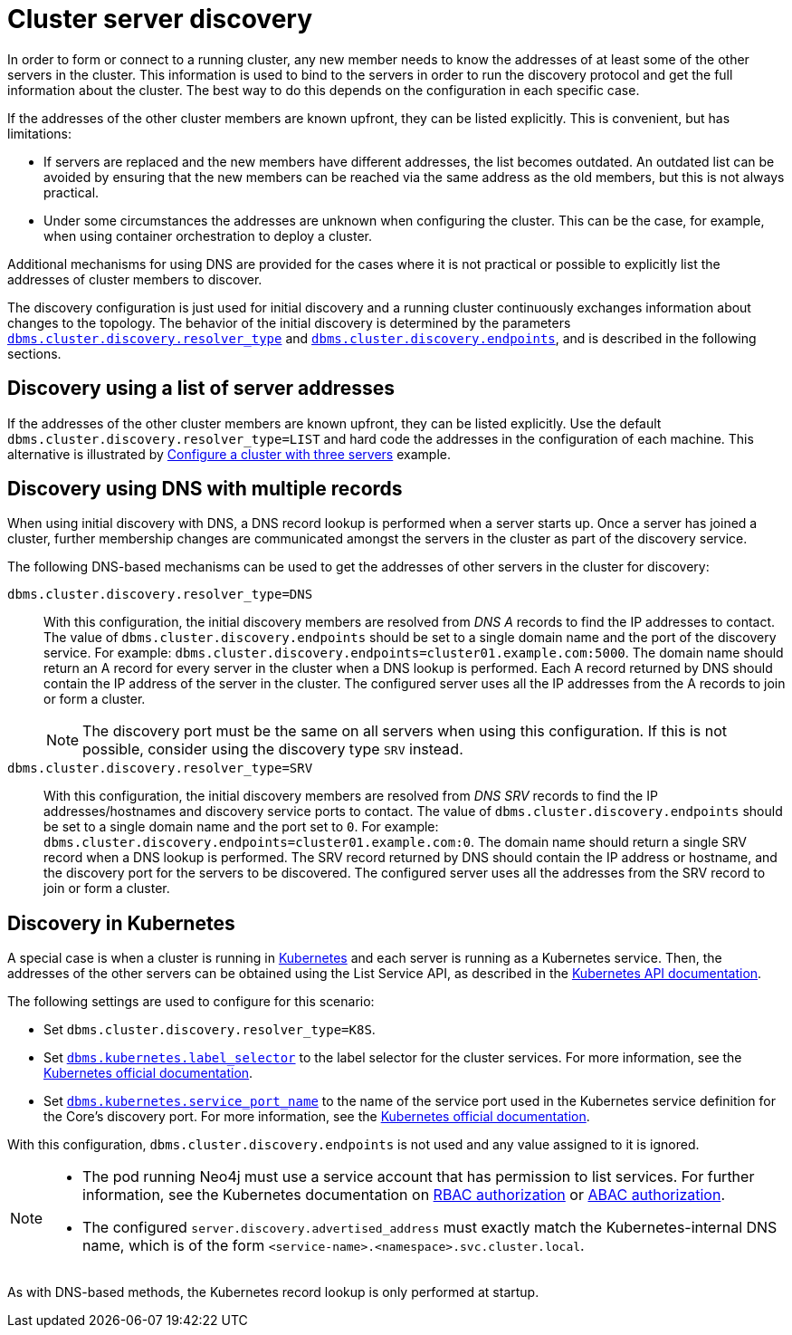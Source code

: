 :description: This section describes how members of a cluster discover each other.
[role=enterprise-edition]
[[clustering-discovery]]
= Cluster server discovery

In order to form or connect to a running cluster, any new member needs to know the addresses of at least some of the other servers in the cluster.
This information is used to bind to the servers in order to run the discovery protocol and get the full information about the cluster.
The best way to do this depends on the configuration in each specific case.

If the addresses of the other cluster members are known upfront, they can be listed explicitly.
This is convenient, but has limitations:

* If servers are replaced and the new members have different addresses, the list becomes outdated.
An outdated list can be avoided by ensuring that the new members can be reached via the same address as the old members, but this is not always practical.
* Under some circumstances the addresses are unknown when configuring the cluster.
This can be the case, for example, when using container orchestration to deploy a cluster.

Additional mechanisms for using DNS are provided for the cases where it is not practical or possible to explicitly list the addresses of cluster members to discover.

The discovery configuration is just used for initial discovery and a running cluster continuously exchanges information about changes to the topology.
The behavior of the initial discovery is determined by the parameters `xref:configuration/configuration-settings.adoc#config_dbms.cluster.discovery.resolver_type[dbms.cluster.discovery.resolver_type]` and `xref:configuration/configuration-settings.adoc#config_dbms.cluster.discovery.endpoints[dbms.cluster.discovery.endpoints]`, and is described in the following sections.


[[clustering-discovery-list]]
== Discovery using a list of server addresses

If the addresses of the other cluster members are known upfront, they can be listed explicitly.
Use the default `dbms.cluster.discovery.resolver_type=LIST` and hard code the addresses in the configuration of each machine.
This alternative is illustrated by xref:clustering/setup/deploy.adoc#cluster-example-configure-a-three-primary-cluster[Configure a cluster with three servers] example.


[[clustering-discovery-dns]]
== Discovery using DNS with multiple records

When using initial discovery with DNS, a DNS record lookup is performed when a server starts up.
Once a server has joined a cluster, further membership changes are communicated amongst the servers in the cluster as part of the discovery service.

The following DNS-based mechanisms can be used to get the addresses of other servers in the cluster for discovery:

`dbms.cluster.discovery.resolver_type=DNS`::
With this configuration, the initial discovery members are resolved from _DNS A_ records to find the IP addresses to contact.
The value of `dbms.cluster.discovery.endpoints` should be set to a single domain name and the port of the discovery service.
For example: `dbms.cluster.discovery.endpoints=cluster01.example.com:5000`.
The domain name should return an A record for every server in the cluster when a DNS lookup is performed.
Each A record returned by DNS should contain the IP address of the server in the cluster.
The configured server uses all the IP addresses from the A records to join or form a cluster.
+
[NOTE]
====
The discovery port must be the same on all servers when using this configuration.
If this is not possible, consider using the discovery type `SRV` instead.
====

`dbms.cluster.discovery.resolver_type=SRV`::
With this configuration, the initial discovery members are resolved from _DNS SRV_ records to find the IP addresses/hostnames and discovery service ports to contact.
The value of `dbms.cluster.discovery.endpoints` should be set to a single domain name and the port set to `0`.
For example: `dbms.cluster.discovery.endpoints=cluster01.example.com:0`.
The domain name should return a single SRV record when a DNS lookup is performed.
The SRV record returned by DNS should contain the IP address or hostname, and the discovery port for the servers to be discovered.
The configured server uses all the addresses from the SRV record to join or form a cluster.


[[clustering-discovery-k8s]]
== Discovery in Kubernetes

A special case is when a cluster is running in https://kubernetes.io/[Kubernetes^] and each server is running as a Kubernetes service.
Then, the addresses of the other servers can be obtained using the List Service API, as described in the https://kubernetes.io/docs/reference/kubernetes-api/[Kubernetes API documentation^].

The following settings are used to configure for this scenario:

* Set `dbms.cluster.discovery.resolver_type=K8S`.
* Set `xref:configuration/configuration-settings.adoc#config_dbms.kubernetes.label_selector[dbms.kubernetes.label_selector]` to the label selector for the cluster services.
For more information, see the https://kubernetes.io/docs/concepts/overview/working-with-objects/labels/#label-selectors[Kubernetes official documentation^].
* Set `xref:configuration/configuration-settings.adoc#config_dbms.kubernetes.service_port_name[dbms.kubernetes.service_port_name]` to the name of the service port used in the Kubernetes service definition for the Core's discovery port.
For more information, see the https://kubernetes.io/docs/reference/generated/kubernetes-api/v1.18/#serviceport-v1-core[Kubernetes official documentation^].

With this configuration, `dbms.cluster.discovery.endpoints` is not used and any value assigned to it is ignored.

[NOTE]
====
* The pod running Neo4j must use a service account that has permission to list services.
For further information, see the Kubernetes documentation on https://kubernetes.io/docs/reference/access-authn-authz/rbac/[RBAC authorization^] or https://kubernetes.io/docs/reference/access-authn-authz/abac/[ABAC authorization^].
* The configured `server.discovery.advertised_address` must exactly match the Kubernetes-internal DNS name, which is of the form `<service-name>.<namespace>.svc.cluster.local`.
====

As with DNS-based methods, the Kubernetes record lookup is only performed at startup.
